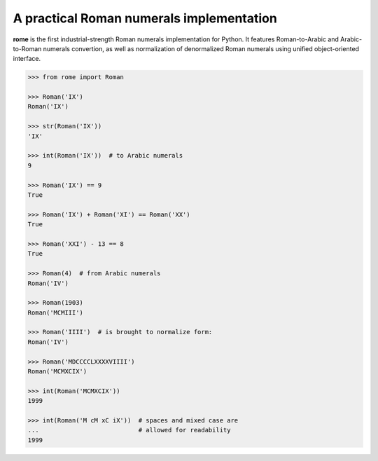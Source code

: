 A practical Roman numerals implementation
======================================================================

**rome** is the first industrial-strength Roman numerals
implementation for Python. It features Roman-to-Arabic and
Arabic-to-Roman numerals convertion, as well as normalization of
denormalized Roman numerals using unified object-oriented interface.

.. code:: python

    >>> from rome import Roman

    >>> Roman('IX')
    Roman('IX')

    >>> str(Roman('IX'))
    'IX'

    >>> int(Roman('IX'))  # to Arabic numerals
    9

    >>> Roman('IX') == 9
    True

    >>> Roman('IX') + Roman('XI') == Roman('XX')
    True

    >>> Roman('XXI') - 13 == 8
    True

    >>> Roman(4)  # from Arabic numerals
    Roman('IV')

    >>> Roman(1903)
    Roman('MCMIII')

    >>> Roman('IIII')  # is brought to normalize form:
    Roman('IV')

    >>> Roman('MDCCCCLXXXXVIIII')
    Roman('MCMXCIX')

    >>> int(Roman('MCMXCIX'))
    1999

    >>> int(Roman('M cM xC iX'))  # spaces and mixed case are
    ...                           # allowed for readability
    1999
